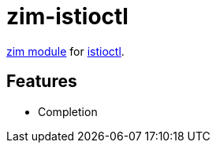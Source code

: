 = zim-istioctl

https://github.com/zimfw/zimfw[zim module] for https://github.com/istio/istio[istioctl].

== Features

* Completion
